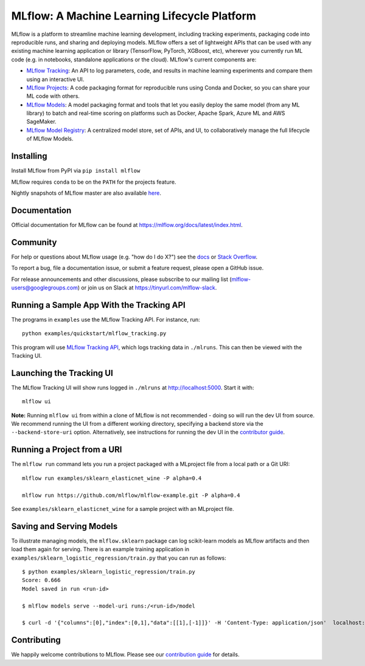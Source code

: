 =============================================
MLflow: A Machine Learning Lifecycle Platform
=============================================

MLflow is a platform to streamline machine learning development, including tracking experiments, packaging code
into reproducible runs, and sharing and deploying models. MLflow offers a set of lightweight APIs that can be
used with any existing machine learning application or library (TensorFlow, PyTorch, XGBoost, etc), wherever you
currently run ML code (e.g. in notebooks, standalone applications or the cloud). MLflow's current components are:

* `MLflow Tracking <https://mlflow.org/docs/latest/tracking.html>`_: An API to log parameters, code, and
  results in machine learning experiments and compare them using an interactive UI.
* `MLflow Projects <https://mlflow.org/docs/latest/projects.html>`_: A code packaging format for reproducible
  runs using Conda and Docker, so you can share your ML code with others.
* `MLflow Models <https://mlflow.org/docs/latest/models.html>`_: A model packaging format and tools that let
  you easily deploy the same model (from any ML library) to batch and real-time scoring on platforms such as
  Docker, Apache Spark, Azure ML and AWS SageMaker.
* `MLflow Model Registry <https://mlflow.org/docs/latest/model-registry.html>`_: A centralized model store, set of APIs, and UI, to collaboratively manage the full lifecycle of MLflow Models.

|docs| |travis| |pypi| |conda-forge| |cran| |maven| |license| |downloads|

.. |docs| image:: https://img.shields.io/badge/docs-latest-success.svg
    :target: https://mlflow.org/docs/latest/index.html
    :alt: Latest Docs
.. |travis| image:: https://img.shields.io/travis/mlflow/mlflow.svg
    :target: https://travis-ci.org/mlflow/mlflow
    :alt: Build Status
.. |pypi| image:: https://img.shields.io/pypi/v/mlflow.svg
    :target: https://pypi.org/project/mlflow/
    :alt: Latest Python Release
.. |conda-forge| image:: https://img.shields.io/conda/vn/conda-forge/mlflow.svg
    :target: https://anaconda.org/conda-forge/mlflow
    :alt: Latest Conda Release
.. |cran| image:: https://img.shields.io/cran/v/mlflow.svg
    :target: https://cran.r-project.org/package=mlflow
    :alt: Latest CRAN Release
.. |maven| image:: https://img.shields.io/maven-central/v/org.mlflow/mlflow-parent.svg
    :target: https://mvnrepository.com/artifact/org.mlflow
    :alt: Maven Central
.. |license| image:: https://img.shields.io/badge/license-Apache%202-brightgreen.svg
    :target: https://github.com/mlflow/mlflow/blob/master/LICENSE.txt
    :alt: Apache 2 License
.. |downloads| image:: https://pepy.tech/badge/mlflow
    :target: https://pepy.tech/project/mlflow
    :alt: Total Downloads

Installing
----------
Install MLflow from PyPI via ``pip install mlflow``

MLflow requires ``conda`` to be on the ``PATH`` for the projects feature.

Nightly snapshots of MLflow master are also available `here <https://mlflow-snapshots.s3-us-west-2.amazonaws.com/>`_.

Documentation
-------------
Official documentation for MLflow can be found at https://mlflow.org/docs/latest/index.html.

Community
---------
For help or questions about MLflow usage (e.g. "how do I do X?") see the `docs <https://mlflow.org/docs/latest/index.html>`_
or `Stack Overflow <https://stackoverflow.com/questions/tagged/mlflow>`_.

To report a bug, file a documentation issue, or submit a feature request, please open a GitHub issue.

For release announcements and other discussions, please subscribe to our mailing list (mlflow-users@googlegroups.com)
or join us on Slack at https://tinyurl.com/mlflow-slack.

Running a Sample App With the Tracking API
------------------------------------------
The programs in ``examples`` use the MLflow Tracking API. For instance, run::

    python examples/quickstart/mlflow_tracking.py

This program will use `MLflow Tracking API <https://mlflow.org/docs/latest/tracking.html>`_,
which logs tracking data in ``./mlruns``. This can then be viewed with the Tracking UI.


Launching the Tracking UI
-------------------------
The MLflow Tracking UI will show runs logged in ``./mlruns`` at `<http://localhost:5000>`_.
Start it with::

    mlflow ui

**Note:** Running ``mlflow ui`` from within a clone of MLflow is not recommended - doing so will
run the dev UI from source. We recommend running the UI from a different working directory,
specifying a backend store via the ``--backend-store-uri`` option. Alternatively, see
instructions for running the dev UI in the `contributor guide <CONTRIBUTING.rst>`_.


Running a Project from a URI
----------------------------
The ``mlflow run`` command lets you run a project packaged with a MLproject file from a local path
or a Git URI::

    mlflow run examples/sklearn_elasticnet_wine -P alpha=0.4

    mlflow run https://github.com/mlflow/mlflow-example.git -P alpha=0.4

See ``examples/sklearn_elasticnet_wine`` for a sample project with an MLproject file.


Saving and Serving Models
-------------------------
To illustrate managing models, the ``mlflow.sklearn`` package can log scikit-learn models as
MLflow artifacts and then load them again for serving. There is an example training application in
``examples/sklearn_logistic_regression/train.py`` that you can run as follows::

    $ python examples/sklearn_logistic_regression/train.py
    Score: 0.666
    Model saved in run <run-id>

    $ mlflow models serve --model-uri runs:/<run-id>/model

    $ curl -d '{"columns":[0],"index":[0,1],"data":[[1],[-1]]}' -H 'Content-Type: application/json'  localhost:5000/invocations


Contributing
------------
We happily welcome contributions to MLflow. Please see our `contribution guide <CONTRIBUTING.rst>`_
for details.


